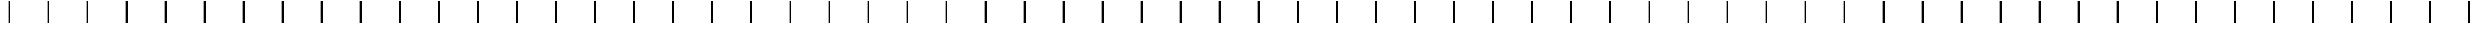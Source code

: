 SplineFontDB: 3.2
FontName: AlphabetD
FullName: AlphabetD
FamilyName: AlphabetD
Weight: Regular
Copyright: Copyright (c) 2025, 
UComments: "2025-8-15: Created with FontForge (http://fontforge.org)"
Version: 001.000
ItalicAngle: 0
UnderlinePosition: -60
UnderlineWidth: 30
Ascent: 600
Descent: 0
InvalidEm: 0
LayerCount: 2
Layer: 0 0 "Back" 1
Layer: 1 0 "Fore" 0
XUID: [1021 528 -737890285 16270241]
FSType: 0
OS2Version: 0
OS2_WeightWidthSlopeOnly: 0
OS2_UseTypoMetrics: 1
CreationTime: 1755327341
ModificationTime: 1755462320
PfmFamily: 17
TTFWeight: 400
TTFWidth: 5
LineGap: 32
VLineGap: 0
OS2TypoAscent: 0
OS2TypoAOffset: 1
OS2TypoDescent: 0
OS2TypoDOffset: 1
OS2TypoLinegap: 32
OS2WinAscent: 0
OS2WinAOffset: 1
OS2WinDescent: 0
OS2WinDOffset: 1
HheadAscent: 0
HheadAOffset: 1
HheadDescent: 0
HheadDOffset: 1
OS2Vendor: 'PfEd'
Lookup: 3 0 0 "Alternate Substitution in Latin lookup 0" { "Alternate Substitution in Latin lookup 0-1"  } ['    ' ('DFLT' <'dflt' > 'latn' <'dflt' > ) ]
MarkAttachClasses: 1
DEI: 91125
LangName: 1033
Encoding: Custom
UnicodeInterp: none
NameList: AGL For New Fonts
DisplaySize: -128
AntiAlias: 1
FitToEm: 0
WinInfo: 42 14 6
BeginPrivate: 0
EndPrivate
Grid
-779.5 900 m 0
 -779.5 -300 l 1024
-600 790 m 0
 1200 790 l 1024
EndSplineSet
TeXData: 1 0 0 346030 173015 115343 0 1048576 115343 783286 444596 497025 792723 393216 433062 380633 303038 157286 324010 404750 52429 2506097 1059062 262144
BeginChars: 113 113

StartChar: _BASE
Encoding: 24 95 0
Width: 1000
Flags: HMW
LayerCount: 2
Fore
SplineSet
475 600 m 25
 525 600 l 25
 525 0 l 25
 475 0 l 29
 475 600 l 25
EndSplineSet
EndChar

StartChar: A
Encoding: 0 65 1
Width: 1000
Flags: HW
LayerCount: 2
Fore
Refer: 0 95 N 1 0 0 1 0 0 2
EndChar

StartChar: C
Encoding: 2 67 2
Width: 1000
Flags: HW
LayerCount: 2
Fore
Refer: 0 95 N 1 0 0 1 0 0 2
EndChar

StartChar: E
Encoding: 4 69 3
Width: 1000
Flags: HW
LayerCount: 2
Fore
Refer: 0 95 N 1 0 0 1 0 0 2
EndChar

StartChar: F
Encoding: 5 70 4
Width: 1000
Flags: HW
LayerCount: 2
Fore
Refer: 0 95 N 1 0 0 1 0 0 2
EndChar

StartChar: H
Encoding: 7 72 5
Width: 1000
Flags: HW
LayerCount: 2
Fore
Refer: 0 95 N 1 0 0 1 0 0 2
EndChar

StartChar: I
Encoding: 8 73 6
Width: 1000
Flags: HW
LayerCount: 2
Fore
Refer: 0 95 N 1 0 0 1 0 0 2
EndChar

StartChar: K
Encoding: 10 75 7
Width: 1000
Flags: HW
LayerCount: 2
Fore
Refer: 0 95 N 1 0 0 1 0 0 2
EndChar

StartChar: L
Encoding: 11 76 8
Width: 1000
Flags: HW
LayerCount: 2
Fore
Refer: 0 95 N 1 0 0 1 0 0 2
EndChar

StartChar: M
Encoding: 12 77 9
Width: 1000
Flags: HW
LayerCount: 2
Fore
Refer: 0 95 N 1 0 0 1 0 0 2
EndChar

StartChar: N
Encoding: 13 78 10
Width: 1000
Flags: HW
LayerCount: 2
Fore
Refer: 0 95 N 1 0 0 1 0 0 2
EndChar

StartChar: O
Encoding: 14 79 11
Width: 1000
Flags: HW
LayerCount: 2
Fore
Refer: 0 95 N 1 0 0 1 0 0 2
EndChar

StartChar: P
Encoding: 15 80 12
Width: 1000
Flags: HW
LayerCount: 2
Fore
Refer: 0 95 N 1 0 0 1 0 0 2
EndChar

StartChar: R
Encoding: 16 82 13
Width: 1000
Flags: HW
LayerCount: 2
Fore
Refer: 0 95 N 1 0 0 1 0 0 2
EndChar

StartChar: S
Encoding: 17 83 14
Width: 1000
Flags: HW
LayerCount: 2
Fore
Refer: 0 95 N 1 0 0 1 0 0 2
EndChar

StartChar: T
Encoding: 18 84 15
Width: 1000
Flags: HW
LayerCount: 2
Fore
Refer: 0 95 N 1 0 0 1 0 0 2
EndChar

StartChar: U
Encoding: 19 85 16
Width: 1000
Flags: HW
LayerCount: 2
Fore
Refer: 0 95 N 1 0 0 1 0 0 2
EndChar

StartChar: W
Encoding: 21 87 17
Width: 1000
Flags: HW
LayerCount: 2
Fore
Refer: 0 95 N 1 0 0 1 0 0 2
EndChar

StartChar: Y
Encoding: 22 89 18
Width: 1000
Flags: HW
LayerCount: 2
Fore
Refer: 0 95 N 1 0 0 1 0 0 2
EndChar

StartChar: B
Encoding: 1 66 19
Width: 1000
Flags: HW
LayerCount: 2
Fore
Refer: 12 80 N 1 0 0 1 0 0 2
EndChar

StartChar: D
Encoding: 3 68 20
Width: 1000
Flags: HW
LayerCount: 2
Fore
Refer: 15 84 N 1 0 0 1 0 0 2
EndChar

StartChar: G
Encoding: 6 71 21
Width: 1000
Flags: HW
LayerCount: 2
Fore
Refer: 7 75 N 1 0 0 1 0 0 2
EndChar

StartChar: J
Encoding: 9 74 22
Width: 1000
Flags: HW
LayerCount: 2
Fore
Refer: 2 67 N 1 0 0 1 0 0 2
EndChar

StartChar: V
Encoding: 20 86 23
Width: 1000
Flags: HW
LayerCount: 2
Fore
Refer: 4 70 N 1 0 0 1 0 0 2
EndChar

StartChar: Z
Encoding: 23 90 24
Width: 1000
Flags: HW
LayerCount: 2
Fore
Refer: 14 83 N 1 0 0 1 0 0 2
EndChar

StartChar: Eacute
Encoding: 25 201 25
Width: 1000
Flags: HW
LayerCount: 2
Fore
Refer: 0 95 N 1 0 0 1 0 0 2
EndChar

StartChar: Iacute
Encoding: 26 205 26
Width: 1000
Flags: HW
LayerCount: 2
Fore
Refer: 0 95 N 1 0 0 1 0 0 2
EndChar

StartChar: Oacute
Encoding: 28 211 27
Width: 1000
Flags: HW
LayerCount: 2
Fore
Refer: 0 95 N 1 0 0 1 0 0 2
EndChar

StartChar: Uacute
Encoding: 29 218 28
Width: 1000
Flags: HW
LayerCount: 2
Fore
Refer: 0 95 N 1 0 0 1 0 0 2
EndChar

StartChar: Edh
Encoding: 27 208 29
Width: 1000
Flags: HW
LayerCount: 2
Fore
Refer: 30 222 N 1 0 0 1 0 0 2
EndChar

StartChar: Thorn
Encoding: 30 222 30
Width: 1000
Flags: HW
LayerCount: 2
Fore
Refer: 0 95 N 1 0 0 1 0 0 2
EndChar

StartChar: Eng
Encoding: 31 330 31
Width: 1000
Flags: HW
LayerCount: 2
Fore
Refer: 0 95 N 1 0 0 1 0 0 2
EndChar

StartChar: Esh
Encoding: 32 346 32
Width: 1000
Flags: HW
LayerCount: 2
Fore
Refer: 0 95 N 1 0 0 1 0 0 2
EndChar

StartChar: Zhed
Encoding: 33 377 33
Width: 1000
Flags: HW
LayerCount: 2
Fore
Refer: 32 346 N 1 0 0 1 0 0 2
EndChar

StartChar: Udoubleacute
Encoding: 34 368 34
Width: 1000
Flags: HW
LayerCount: 2
Fore
Refer: 0 95 N 1 0 0 1 0 0 2
EndChar

StartChar: Emphasis
Encoding: 35 39 35
Width: 1000
Flags: HW
LayerCount: 2
Fore
Refer: 0 95 N 1 0 0 1 0 0 2
EndChar

StartChar: a
Encoding: 36 97 36
Width: 1000
Flags: HW
LayerCount: 2
Fore
Refer: 0 95 N 1 0 0 1 0 0 2
EndChar

StartChar: b
Encoding: 37 98 37
Width: 1000
Flags: HW
LayerCount: 2
Fore
Refer: 0 95 N 1 0 0 1 0 0 2
EndChar

StartChar: c
Encoding: 38 99 38
Width: 1000
Flags: HW
LayerCount: 2
Fore
Refer: 0 95 N 1 0 0 1 0 0 2
EndChar

StartChar: d
Encoding: 39 100 39
Width: 1000
Flags: HW
LayerCount: 2
Fore
Refer: 0 95 N 1 0 0 1 0 0 2
EndChar

StartChar: e
Encoding: 40 101 40
Width: 1000
Flags: HW
LayerCount: 2
Fore
Refer: 0 95 N 1 0 0 1 0 0 2
EndChar

StartChar: f
Encoding: 41 102 41
Width: 1000
Flags: HW
LayerCount: 2
Fore
Refer: 0 95 N 1 0 0 1 0 0 2
EndChar

StartChar: g
Encoding: 42 103 42
Width: 1000
Flags: HW
LayerCount: 2
Fore
Refer: 0 95 N 1 0 0 1 0 0 2
EndChar

StartChar: h
Encoding: 43 104 43
Width: 1000
Flags: HW
LayerCount: 2
Fore
Refer: 0 95 N 1 0 0 1 0 0 2
EndChar

StartChar: i
Encoding: 44 105 44
Width: 1000
Flags: HW
LayerCount: 2
Fore
Refer: 0 95 N 1 0 0 1 0 0 2
EndChar

StartChar: j
Encoding: 45 106 45
Width: 1000
Flags: HW
LayerCount: 2
Fore
Refer: 0 95 N 1 0 0 1 0 0 2
EndChar

StartChar: k
Encoding: 46 107 46
Width: 1000
Flags: HW
LayerCount: 2
Fore
Refer: 0 95 N 1 0 0 1 0 0 2
EndChar

StartChar: l
Encoding: 47 108 47
Width: 1000
Flags: HW
LayerCount: 2
Fore
Refer: 0 95 N 1 0 0 1 0 0 2
EndChar

StartChar: m
Encoding: 48 109 48
Width: 1000
Flags: HW
LayerCount: 2
Fore
Refer: 0 95 N 1 0 0 1 0 0 2
EndChar

StartChar: n
Encoding: 49 110 49
Width: 1000
Flags: HW
LayerCount: 2
Fore
Refer: 0 95 N 1 0 0 1 0 0 2
EndChar

StartChar: o
Encoding: 50 111 50
Width: 1000
Flags: HW
LayerCount: 2
Fore
Refer: 0 95 N 1 0 0 1 0 0 2
EndChar

StartChar: p
Encoding: 51 112 51
Width: 1000
Flags: HW
LayerCount: 2
Fore
Refer: 0 95 N 1 0 0 1 0 0 2
EndChar

StartChar: r
Encoding: 52 114 52
Width: 1000
Flags: HW
LayerCount: 2
Fore
Refer: 0 95 N 1 0 0 1 0 0 2
EndChar

StartChar: s
Encoding: 53 115 53
Width: 1000
Flags: HW
LayerCount: 2
Fore
Refer: 0 95 N 1 0 0 1 0 0 2
EndChar

StartChar: t
Encoding: 54 116 54
Width: 1000
Flags: HW
LayerCount: 2
Fore
Refer: 0 95 N 1 0 0 1 0 0 2
EndChar

StartChar: u
Encoding: 55 117 55
Width: 1000
Flags: HW
LayerCount: 2
Fore
Refer: 0 95 N 1 0 0 1 0 0 2
EndChar

StartChar: v
Encoding: 56 118 56
Width: 1000
Flags: HW
LayerCount: 2
Fore
Refer: 0 95 N 1 0 0 1 0 0 2
EndChar

StartChar: w
Encoding: 57 119 57
Width: 1000
Flags: HW
LayerCount: 2
Fore
Refer: 0 95 N 1 0 0 1 0 0 2
EndChar

StartChar: y
Encoding: 58 121 58
Width: 1000
Flags: HW
LayerCount: 2
Fore
Refer: 0 95 N 1 0 0 1 0 0 2
EndChar

StartChar: z
Encoding: 59 122 59
Width: 1000
Flags: HW
LayerCount: 2
Fore
Refer: 0 95 N 1 0 0 1 0 0 2
EndChar

StartChar: Special
Encoding: 60 59 60
Width: 1000
Flags: HW
LayerCount: 2
Fore
Refer: 0 95 N 1 0 0 1 0 0 2
EndChar

StartChar: Space
Encoding: 61 32 61
Width: 1000
Flags: HW
LayerCount: 2
Fore
Refer: 0 95 N 1 0 0 1 0 0 2
EndChar

StartChar: Stop
Encoding: 62 46 62
Width: 1000
Flags: HW
LayerCount: 2
Fore
Refer: 0 95 N 1 0 0 1 0 0 2
EndChar

StartChar: Comma
Encoding: 63 44 63
Width: 1000
Flags: HW
LayerCount: 2
Fore
Refer: 0 95 N 1 0 0 1 0 0 2
EndChar

StartChar: Question
Encoding: 64 63 64
Width: 1000
Flags: HW
LayerCount: 2
Fore
Refer: 0 95 N 1 0 0 1 0 0 2
EndChar

StartChar: Ellipsis
Encoding: 65 -1 65
Width: 1000
Flags: HW
LayerCount: 2
Fore
Refer: 0 95 N 1 0 0 1 0 0 2
EndChar

StartChar: Hyphen
Encoding: 66 45 66
Width: 1000
Flags: HW
LayerCount: 2
Fore
Refer: 0 95 N 1 0 0 1 0 0 2
EndChar

StartChar: Start
Encoding: 67 94 67
Width: 1000
Flags: HW
LayerCount: 2
Fore
Refer: 0 95 N 1 0 0 1 0 0 2
EndChar

StartChar: eacute
Encoding: 68 233 68
Width: 1000
Flags: HW
LayerCount: 2
Fore
Refer: 0 95 N 1 0 0 1 0 0 2
EndChar

StartChar: iacute
Encoding: 69 237 69
Width: 1000
Flags: HW
LayerCount: 2
Fore
Refer: 0 95 N 1 0 0 1 0 0 2
EndChar

StartChar: edh
Encoding: 70 240 70
Width: 1000
Flags: HW
LayerCount: 2
Fore
Refer: 0 95 N 1 0 0 1 0 0 2
EndChar

StartChar: oacute
Encoding: 71 243 71
Width: 1000
Flags: HW
LayerCount: 2
Fore
Refer: 0 95 N 1 0 0 1 0 0 2
EndChar

StartChar: uacute
Encoding: 72 250 72
Width: 1000
Flags: HW
LayerCount: 2
Fore
Refer: 0 95 N 1 0 0 1 0 0 2
EndChar

StartChar: thorn
Encoding: 73 254 73
Width: 1000
Flags: HW
LayerCount: 2
Fore
Refer: 0 95 N 1 0 0 1 0 0 2
EndChar

StartChar: eng
Encoding: 74 331 74
Width: 1000
Flags: HW
LayerCount: 2
Fore
Refer: 0 95 N 1 0 0 1 0 0 2
EndChar

StartChar: esh
Encoding: 75 347 75
Width: 1000
Flags: HW
LayerCount: 2
Fore
Refer: 0 95 N 1 0 0 1 0 0 2
EndChar

StartChar: zhed
Encoding: 76 378 76
Width: 1000
Flags: HW
LayerCount: 2
Fore
Refer: 0 95 N 1 0 0 1 0 0 2
EndChar

StartChar: udoubleacute
Encoding: 77 369 77
Width: 1000
Flags: HW
LayerCount: 2
Fore
Refer: 0 95 N 1 0 0 1 0 0 2
EndChar

StartChar: A.solo
Encoding: 78 -1 78
Width: 1000
Flags: HW
LayerCount: 2
Fore
Refer: 112 -1 N 1 0 0 1 0 0 2
EndChar

StartChar: B.solo
Encoding: 79 -1 79
Width: 1000
Flags: HW
LayerCount: 2
Fore
Refer: 112 -1 N 1 0 0 1 0 0 2
EndChar

StartChar: C.solo
Encoding: 80 -1 80
Width: 1000
Flags: HW
LayerCount: 2
Fore
Refer: 112 -1 N 1 0 0 1 0 0 2
EndChar

StartChar: D.solo
Encoding: 81 -1 81
Width: 1000
Flags: HW
LayerCount: 2
Fore
Refer: 112 -1 N 1 0 0 1 0 0 2
EndChar

StartChar: E.solo
Encoding: 82 -1 82
Width: 1000
Flags: HW
LayerCount: 2
Fore
Refer: 112 -1 N 1 0 0 1 0 0 2
EndChar

StartChar: Eacute.solo
Encoding: 83 -1 83
Width: 1000
Flags: HW
LayerCount: 2
Fore
Refer: 112 -1 N 1 0 0 1 0 0 2
EndChar

StartChar: Edh.solo
Encoding: 84 -1 84
Width: 1000
Flags: HW
LayerCount: 2
Fore
Refer: 112 -1 N 1 0 0 1 0 0 2
EndChar

StartChar: Eng.solo
Encoding: 85 -1 85
Width: 1000
Flags: HW
LayerCount: 2
Fore
Refer: 112 -1 N 1 0 0 1 0 0 2
EndChar

StartChar: Esh.solo
Encoding: 86 -1 86
Width: 1000
Flags: HW
LayerCount: 2
Fore
Refer: 112 -1 N 1 0 0 1 0 0 2
EndChar

StartChar: F.solo
Encoding: 87 -1 87
Width: 1000
Flags: HW
LayerCount: 2
Fore
Refer: 112 -1 N 1 0 0 1 0 0 2
EndChar

StartChar: G.solo
Encoding: 88 -1 88
Width: 1000
Flags: HW
LayerCount: 2
Fore
Refer: 112 -1 N 1 0 0 1 0 0 2
EndChar

StartChar: H.solo
Encoding: 89 -1 89
Width: 1000
Flags: HW
LayerCount: 2
Fore
Refer: 112 -1 N 1 0 0 1 0 0 2
EndChar

StartChar: I.solo
Encoding: 90 -1 90
Width: 1000
Flags: HW
LayerCount: 2
Fore
Refer: 112 -1 N 1 0 0 1 0 0 2
EndChar

StartChar: Iacute.solo
Encoding: 91 -1 91
Width: 1000
Flags: HW
LayerCount: 2
Fore
Refer: 112 -1 N 1 0 0 1 0 0 2
EndChar

StartChar: J.solo
Encoding: 92 -1 92
Width: 1000
Flags: HW
LayerCount: 2
Fore
Refer: 112 -1 N 1 0 0 1 0 0 2
EndChar

StartChar: K.solo
Encoding: 93 -1 93
Width: 1000
Flags: HW
LayerCount: 2
Fore
Refer: 112 -1 N 1 0 0 1 0 0 2
EndChar

StartChar: L.solo
Encoding: 94 -1 94
Width: 1000
Flags: HW
LayerCount: 2
Fore
Refer: 112 -1 N 1 0 0 1 0 0 2
EndChar

StartChar: M.solo
Encoding: 95 -1 95
Width: 1000
Flags: HW
LayerCount: 2
Fore
Refer: 112 -1 N 1 0 0 1 0 0 2
EndChar

StartChar: N.solo
Encoding: 96 -1 96
Width: 1000
Flags: HW
LayerCount: 2
Fore
Refer: 112 -1 N 1 0 0 1 0 0 2
EndChar

StartChar: O.solo
Encoding: 97 -1 97
Width: 1000
Flags: HW
LayerCount: 2
Fore
Refer: 112 -1 N 1 0 0 1 0 0 2
EndChar

StartChar: Oacute.solo
Encoding: 98 -1 98
Width: 1000
Flags: HW
LayerCount: 2
Fore
Refer: 112 -1 N 1 0 0 1 0 0 2
EndChar

StartChar: P.solo
Encoding: 99 -1 99
Width: 1000
Flags: HW
LayerCount: 2
Fore
Refer: 112 -1 N 1 0 0 1 0 0 2
EndChar

StartChar: R.solo
Encoding: 100 -1 100
Width: 1000
Flags: HW
LayerCount: 2
Fore
Refer: 112 -1 N 1 0 0 1 0 0 2
EndChar

StartChar: S.solo
Encoding: 101 -1 101
Width: 1000
Flags: HW
LayerCount: 2
Fore
Refer: 112 -1 N 1 0 0 1 0 0 2
EndChar

StartChar: T.solo
Encoding: 102 -1 102
Width: 1000
Flags: HW
LayerCount: 2
Fore
Refer: 112 -1 N 1 0 0 1 0 0 2
EndChar

StartChar: Thorn.solo
Encoding: 103 -1 103
Width: 1000
Flags: HW
LayerCount: 2
Fore
Refer: 112 -1 N 1 0 0 1 0 0 2
EndChar

StartChar: U.solo
Encoding: 104 -1 104
Width: 1000
Flags: HW
LayerCount: 2
Fore
Refer: 112 -1 N 1 0 0 1 0 0 2
EndChar

StartChar: Uacute.solo
Encoding: 105 -1 105
Width: 1000
Flags: HW
LayerCount: 2
Fore
Refer: 112 -1 N 1 0 0 1 0 0 2
EndChar

StartChar: Udoubleacute.solo
Encoding: 106 -1 106
Width: 1000
Flags: HW
LayerCount: 2
Fore
Refer: 112 -1 N 1 0 0 1 0 0 2
EndChar

StartChar: V.solo
Encoding: 107 -1 107
Width: 1000
Flags: HW
LayerCount: 2
Fore
Refer: 112 -1 N 1 0 0 1 0 0 2
EndChar

StartChar: W.solo
Encoding: 108 -1 108
Width: 1000
Flags: HW
LayerCount: 2
Fore
Refer: 112 -1 N 1 0 0 1 0 0 2
EndChar

StartChar: Y.solo
Encoding: 109 -1 109
Width: 1000
Flags: HW
LayerCount: 2
Fore
Refer: 112 -1 N 1 0 0 1 0 0 2
EndChar

StartChar: Z.solo
Encoding: 110 -1 110
Width: 1000
Flags: HW
LayerCount: 2
Fore
Refer: 112 -1 N 1 0 0 1 0 0 2
EndChar

StartChar: Zhed.solo
Encoding: 111 -1 111
Width: 1000
Flags: HW
LayerCount: 2
Fore
Refer: 112 -1 N 1 0 0 1 0 0 2
EndChar

StartChar: _.solo
Encoding: 112 -1 112
Width: 1000
Flags: HW
LayerCount: 2
Fore
SplineSet
683.3 400 m 25
 841.6 400 l 25
 841.6 200 l 25
 683.3 200 l 29
 683.3 400 l 25
158.3 400 m 25
 316.6 400 l 25
 316.6 200 l 25
 158.3 200 l 25
 158.3 400 l 25
EndSplineSet
Refer: 0 95 N 1 0 0 1 0 0 2
EndChar
EndChars
EndSplineFont
